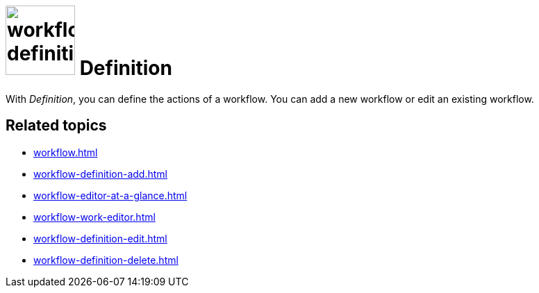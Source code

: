= image:workflow-definition.png[width=100] Definition

With _Definition_, you can define the actions of a workflow.
You can add a new workflow or edit an existing workflow.

== Related topics

* xref:workflow.adoc[]
* xref:workflow-definition-add.adoc[]
* xref:workflow-editor-at-a-glance.adoc[]
* xref:workflow-work-editor.adoc[]
* xref:workflow-definition-edit.adoc[]
* xref:workflow-definition-delete.adoc[]


